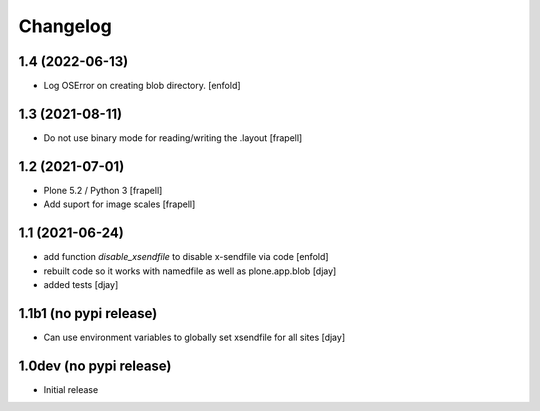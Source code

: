 Changelog
=========

1.4 (2022-06-13)
----------------

- Log OSError on creating blob directory.
  [enfold]



1.3 (2021-08-11)
----------------

- Do not use binary mode for reading/writing the .layout
  [frapell]


1.2 (2021-07-01)
----------------

- Plone 5.2 / Python 3
  [frapell]

- Add suport for image scales
  [frapell]


1.1 (2021-06-24)
----------------

- add function `disable_xsendfile` to disable x-sendfile via code
  [enfold]

- rebuilt code so it works with namedfile as well as plone.app.blob
  [djay]

- added tests
  [djay]

1.1b1 (no pypi release)
-----------------------

- Can use environment variables to globally set xsendfile for all sites
  [djay]

1.0dev (no pypi release)
------------------------

- Initial release
